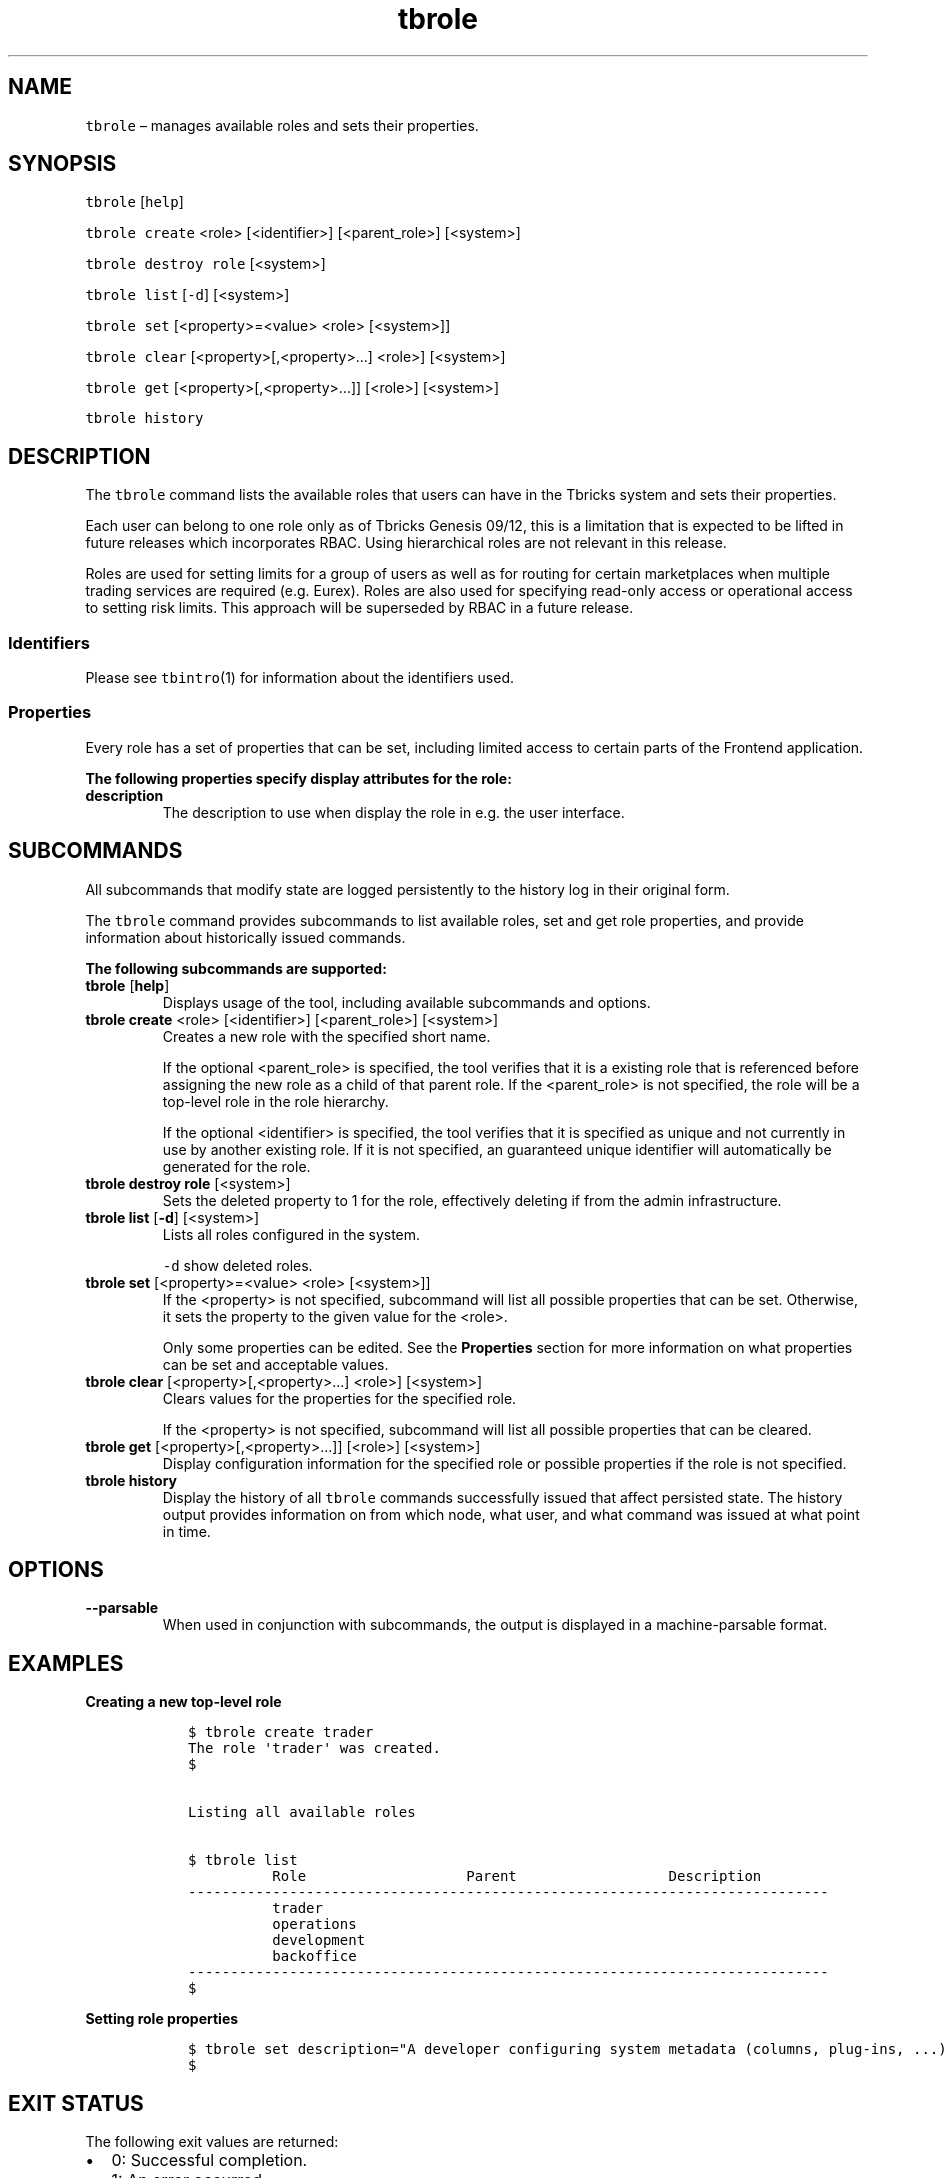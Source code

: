 .\" Automatically generated by Pandoc 2.9.2.1
.\"
.TH "tbrole" "1" "2020-06-02" "Tbricks" "tbrole man page"
.hy
.SH NAME
.PP
\f[C]tbrole\f[R] \[en] manages available roles and sets their
properties.
.SH SYNOPSIS
.PP
\f[C]tbrole\f[R] [\f[C]help\f[R]]
.PP
\f[C]tbrole create\f[R] <role> [<identifier>] [<parent_role>] [<system>]
.PP
\f[C]tbrole destroy role\f[R] [<system>]
.PP
\f[C]tbrole list\f[R] [\f[C]-d\f[R]] [<system>]
.PP
\f[C]tbrole set\f[R] [<property>=<value> <role> [<system>]]
.PP
\f[C]tbrole clear\f[R] [<property>[,<property>\&...] <role>] [<system>]
.PP
\f[C]tbrole get\f[R] [<property>[,<property>\&...]] [<role>] [<system>]
.PP
\f[C]tbrole history\f[R]
.SH DESCRIPTION
.PP
The \f[C]tbrole\f[R] command lists the available roles that users can
have in the Tbricks system and sets their properties.
.PP
Each user can belong to one role only as of Tbricks Genesis 09/12, this
is a limitation that is expected to be lifted in future releases which
incorporates RBAC.
Using hierarchical roles are not relevant in this release.
.PP
Roles are used for setting limits for a group of users as well as for
routing for certain marketplaces when multiple trading services are
required (e.g.\ Eurex).
Roles are also used for specifying read-only access or operational
access to setting risk limits.
This approach will be superseded by RBAC in a future release.
.SS Identifiers
.PP
Please see \f[C]tbintro\f[R](1) for information about the identifiers
used.
.SS Properties
.PP
Every role has a set of properties that can be set, including limited
access to certain parts of the Frontend application.
.PP
\f[B]The following properties specify display attributes for the
role:\f[R]
.TP
\f[B]\f[CB]description\f[B]\f[R]
The description to use when display the role in e.g.\ the user
interface.
.SH SUBCOMMANDS
.PP
All subcommands that modify state are logged persistently to the history
log in their original form.
.PP
The \f[C]tbrole\f[R] command provides subcommands to list available
roles, set and get role properties, and provide information about
historically issued commands.
.PP
\f[B]The following subcommands are supported:\f[R]
.TP
\f[B]\f[CB]tbrole\f[B]\f[R] [\f[B]\f[CB]help\f[B]\f[R]]
Displays usage of the tool, including available subcommands and options.
.TP
\f[B]\f[CB]tbrole create\f[B]\f[R] <role> [<identifier>] [<parent_role>] [<system>]
Creates a new role with the specified short name.
.RS
.PP
If the optional <parent_role> is specified, the tool verifies that it is
a existing role that is referenced before assigning the new role as a
child of that parent role.
If the <parent_role> is not specified, the role will be a top-level role
in the role hierarchy.
.PP
If the optional <identifier> is specified, the tool verifies that it is
specified as unique and not currently in use by another existing role.
If it is not specified, an guaranteed unique identifier will
automatically be generated for the role.
.RE
.TP
\f[B]\f[CB]tbrole destroy role\f[B]\f[R] [<system>]
Sets the deleted property to 1 for the role, effectively deleting if
from the admin infrastructure.
.TP
\f[B]\f[CB]tbrole list\f[B]\f[R] [\f[B]\f[CB]-d\f[B]\f[R]] [<system>]
Lists all roles configured in the system.
.RS
.PP
\f[C]-d\f[R] show deleted roles.
.RE
.TP
\f[B]\f[CB]tbrole set\f[B]\f[R] [<property>=<value> <role> [<system>]]
If the <property> is not specified, subcommand will list all possible
properties that can be set.
Otherwise, it sets the property to the given value for the <role>.
.RS
.PP
Only some properties can be edited.
See the \f[B]Properties\f[R] section for more information on what
properties can be set and acceptable values.
.RE
.TP
\f[B]\f[CB]tbrole clear\f[B]\f[R] [<property>[,<property>\&...] <role>] [<system>]
Clears values for the properties for the specified role.
.RS
.PP
If the <property> is not specified, subcommand will list all possible
properties that can be cleared.
.RE
.TP
\f[B]\f[CB]tbrole get\f[B]\f[R] [<property>[,<property>\&...]] [<role>] [<system>]
Display configuration information for the specified role or possible
properties if the role is not specified.
.TP
\f[B]\f[CB]tbrole history\f[B]\f[R]
Display the history of all \f[C]tbrole\f[R] commands successfully issued
that affect persisted state.
The history output provides information on from which node, what user,
and what command was issued at what point in time.
.SH OPTIONS
.TP
\f[B]\f[CB]--parsable\f[B]\f[R]
When used in conjunction with subcommands, the output is displayed in a
machine-parsable format.
.SH EXAMPLES
.PP
\f[B]Creating a new top-level role\f[R]
.IP
.nf
\f[C]
   $ tbrole create trader
   The role \[aq]trader\[aq] was created.
   $


   Listing all available roles

   $ tbrole list
             Role                   Parent                  Description
   ----------------------------------------------------------------------------
             trader
             operations
             development
             backoffice
   ----------------------------------------------------------------------------
   $
\f[R]
.fi
.PP
\f[B]Setting role properties\f[R]
.IP
.nf
\f[C]
   $ tbrole set description=\[dq]A developer configuring system metadata (columns, plug-ins, ...).\[dq] development
   $
\f[R]
.fi
.SH EXIT STATUS
.PP
The following exit values are returned:
.IP \[bu] 2
0: Successful completion.
.IP \[bu] 2
1: An error occurred.
.IP \[bu] 2
2: Invalid command line options were specified.
.SH SEE ALSO
.PP
\f[C]tbintro\f[R](1), \f[C]tbaudit\f[R](1), \f[C]tbcomponent\f[R](1),
\f[C]tbcore\f[R](1), \f[C]tblog\f[R](1), \f[C]tbnode\f[R](1),
\f[C]tbrelease\f[R](1), \f[C]tbresource\f[R](1), \f[C]tbservice\f[R](1),
\f[C]tbsubsystem\f[R](1), \f[C]tbsystem\f[R](1), \f[C]tbuser\f[R](1)
